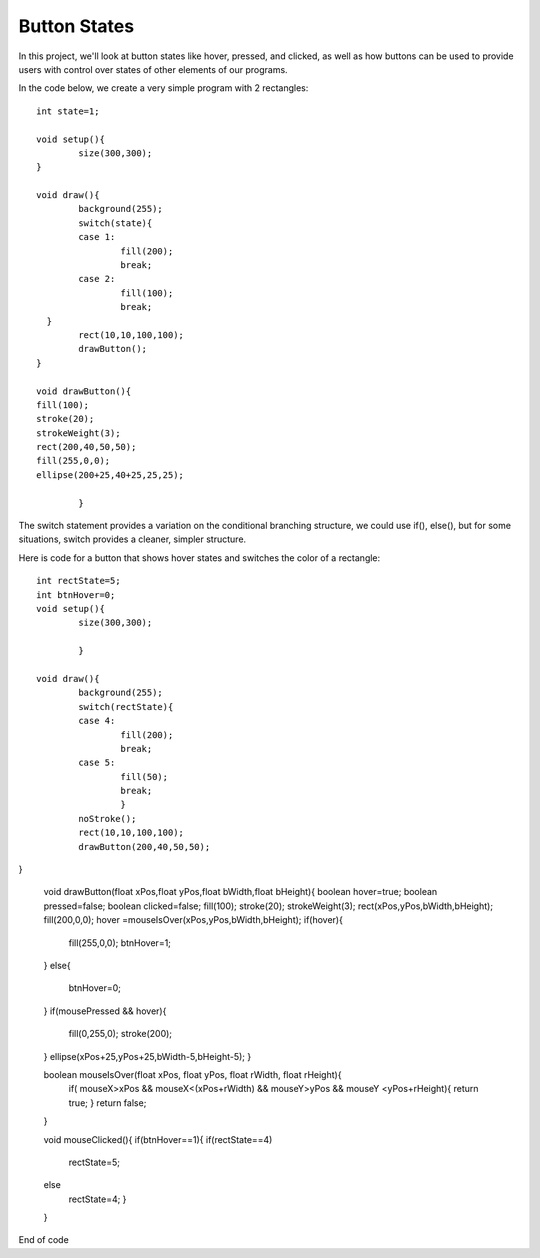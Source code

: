 .. _buttons:

================
Button States
================

In this project, we'll look at button states like hover, pressed, and clicked, as well as how buttons can be used to provide users with control over states of other elements of our programs.

In the code below, we create a very simple program with 2 rectangles::

	int state=1;

	void setup(){
		size(300,300);
	}

	void draw(){
	  	background(255);
	  	switch(state){
	    	case 1: 
	     		fill(200);
	     		break;
	    	case 2: 
	    		fill(100);
	    		break;
	  }
		rect(10,10,100,100);
		drawButton();
	}

 	void drawButton(){
    	fill(100);
    	stroke(20);
    	strokeWeight(3);
    	rect(200,40,50,50);
    	fill(255,0,0);
    	ellipse(200+25,40+25,25,25);
		
  		}


	
The switch statement provides a variation on the conditional branching structure, we could use if(), else(), but for some situations, switch provides a cleaner, simpler structure.

Here is code for a button that shows hover states and switches the color of a rectangle::

	int rectState=5;
	int btnHover=0;
	void setup(){
		size(300,300);

		}

	void draw(){
  		background(255);
  		switch(rectState){
    		case 4: 
      			fill(200);
      			break;
    		case 5: 
      			fill(50);
      			break;
  			}
  		noStroke();
  		rect(10,10,100,100);
  		drawButton(200,40,50,50);
}

	void drawButton(float xPos,float yPos,float bWidth,float bHeight){
    	boolean hover=true;
    	boolean pressed=false;
    	boolean clicked=false;
    	fill(100);
    	stroke(20);
    	strokeWeight(3);
    	rect(xPos,yPos,bWidth,bHeight);
    	fill(200,0,0);
    	hover =mouseIsOver(xPos,yPos,bWidth,bHeight);
    	if(hover){
      		fill(255,0,0);
      		btnHover=1;
    	}
    	else{
      		btnHover=0;
    	}
    	if(mousePressed && hover){
      		fill(0,255,0);
      		stroke(200);
    	}
    	ellipse(xPos+25,yPos+25,bWidth-5,bHeight-5);
  	}
  
	boolean mouseIsOver(float xPos, float yPos, float rWidth, float rHeight){
   		if( mouseX>xPos && mouseX<(xPos+rWidth) && mouseY>yPos && mouseY <yPos+rHeight){
      		return true;
    		}
    		return false;
  	}
  
	void mouseClicked(){
  	if(btnHover==1){
    	if(rectState==4)
      		rectState=5;
    	else
      		rectState=4;
  		}
 
	}

End of code